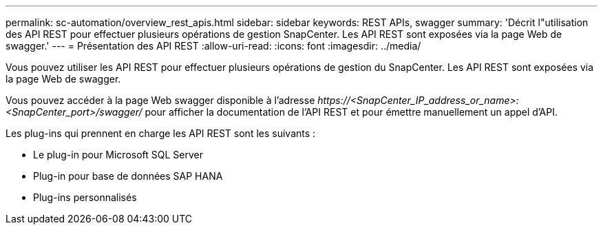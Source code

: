 ---
permalink: sc-automation/overview_rest_apis.html 
sidebar: sidebar 
keywords: REST APIs, swagger 
summary: 'Décrit l"utilisation des API REST pour effectuer plusieurs opérations de gestion SnapCenter. Les API REST sont exposées via la page Web de swagger.' 
---
= Présentation des API REST
:allow-uri-read: 
:icons: font
:imagesdir: ../media/


[role="lead"]
Vous pouvez utiliser les API REST pour effectuer plusieurs opérations de gestion du SnapCenter. Les API REST sont exposées via la page Web de swagger.

Vous pouvez accéder à la page Web swagger disponible à l'adresse _\https://<SnapCenter_IP_address_or_name>:<SnapCenter_port>/swagger/_ pour afficher la documentation de l'API REST et pour émettre manuellement un appel d'API.

Les plug-ins qui prennent en charge les API REST sont les suivants :

* Le plug-in pour Microsoft SQL Server
* Plug-in pour base de données SAP HANA
* Plug-ins personnalisés

